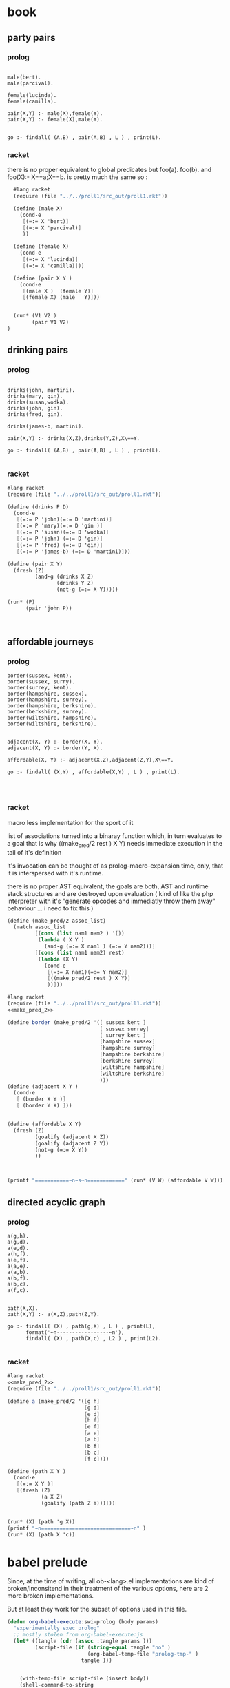 


* book 

** party pairs 

*** prolog 

#+begin_src swi-prolog :tangle src_out/chap1_pairs.pl :noweb yes

male(bert).
male(parcival).

female(lucinda).
female(camilla).

pair(X,Y) :- male(X),female(Y).
pair(X,Y) :- female(X),male(Y).


go :- findall( (A,B) , pair(A,B) , L ) , print(L).
#+end_src

#+RESULTS:
: % /Users/elkawee/src/projects/reasoned/clause_and_effect/examples/src_out/chap1_pairs.pl compiled 0.00 sec, 8 clauses
: [ (bert,lucinda), (bert,camilla), (parcival,lucinda), (parcival,camilla), (lucinda,bert), (lucinda,parcival), (camilla,bert), (camilla,parcival)]





*** racket 
    there is no proper equivalent to global predicates but
    foo(a).
    foo(b).
    and 
    foo(X):- X==a;X==b.
    is pretty much the same so : 
    

#+begin_src scheme :tangle src_out/chap1_pairs.rkt :noweb yes :result-type raw
  #lang racket
  (require (file "../../proll1/src_out/proll1.rkt"))
  
  (define (male X)
    (cond-e
     [(=:= X 'bert)]
     [(=:= X 'parcival)]
     ))
  
  (define (female X)
    (cond-e
     [(=:= X 'lucinda)]
     [(=:= X 'camilla)]))
  
  (define (pair X Y ) 
    (cond-e
     [(male X )  (female Y)]
     [(female X) (male   Y)]))
  
  
  (run* (V1 V2 )
        (pair V1 V2)
)
#+end_src

#+RESULTS:
: '((bert lucinda) (bert camilla) (parcival lucinda) (parcival camilla) (lucinda bert) (lucinda parcival) (camilla bert) (camilla parcival))


** drinking pairs 

*** prolog 
#+begin_src swi-prolog :tangle src_out/chap1_drinking_pairs.pl :noweb yes 

drinks(john, martini).
drinks(mary, gin).
drinks(susan,wodka).
drinks(john, gin).
drinks(fred, gin).

drinks(james-b, martini).

pair(X,Y) :- drinks(X,Z),drinks(Y,Z),X\==Y.

go :- findall( (A,B) , pair(A,B) , L ) , print(L).

#+end_src

#+RESULTS:
: % /Users/elkawee/src/projects/reasoned/clause_and_effect/examples/src_out/chap1_drinking_pairs.pl compiled 0.00 sec, 9 clauses
: [ (john,james-b), (mary,john), (mary,fred), (john,mary), (john,fred), (fred,mary), (fred,john), (james-b,john)]

*** racket

#+begin_src scheme :tangle src_out/chap1_drinking_pairs.rkt :noweb yes 
  #lang racket
  (require (file "../../proll1/src_out/proll1.rkt"))
  
  (define (drinks P D)
    (cond-e 
     [(=:= P 'john)(=:= D 'martini)]
     [(=:= P 'mary)(=:= D 'gin )]
     [(=:= P 'susan)(=:= D 'wodka)]
     [(=:= P 'john) (=:= D 'gin)]
     [(=:= P 'fred) (=:= D 'gin)]
     [(=:= P 'james-b) (=:= D 'martini)]))
  
  (define (pair X Y)
    (fresh (Z)
           (and-g (drinks X Z) 
                  (drinks Y Z) 
                  (not-g (=:= X Y)))))
  
  (run* (P)
        (pair 'john P))
  
  
  
#+end_src

#+RESULTS:
: '((james-b) (mary) (fred))



** affordable journeys 

*** prolog 

#+begin_src swi-prolog :tangle src_out/chap1_affordable_journeys.pl :noweb yes 
border(sussex, kent).
border(sussex, surry).
border(surrey, kent).
border(hampshire, sussex).
border(hampshire, surrey).
border(hampshire, berkshire).
border(berkshire, surrey).
border(wiltshire, hampshire).
border(wiltshire, berkshire).


adjacent(X, Y) :- border(X, Y).
adjacent(X, Y) :- border(Y, X).

affordable(X, Y) :- adjacent(X,Z),adjacent(Z,Y),X\==Y.

go :- findall( (X,Y) , affordable(X,Y) , L ) , print(L).



#+end_src

#+RESULTS:
: % /Users/elkawee/src/projects/reasoned/clause_and_effect/examples/src_out/chap1_affordable_journeys.pl compiled 0.00 sec, 14 clauses
: [ (sussex,surrey), (surrey,sussex), (hampshire,kent), (hampshire,surry), (hampshire,kent), (hampshire,berkshire), (hampshire,surrey), (hampshire,wiltshire), (berkshire,kent), (berkshire,hampshire), (wiltshire,sussex), (wiltshire,surrey), (wiltshire,berkshire), (wiltshire,surrey), (wiltshire,hampshire), (kent,surry), (kent,hampshire), (surry,kent), (surry,hampshire), (kent,hampshire), (kent,berkshire), (sussex,surrey), (sussex,berkshire), (sussex,wiltshire), (surrey,sussex), (surrey,berkshire), (surrey,wiltshire), (berkshire,sussex), (berkshire,surrey), (berkshire,wiltshire), (surrey,hampshire), (surrey,wiltshire), (hampshire,berkshire), (berkshire,hampshire)]

*** racket 

    macro less implementation for the sport of it

    list of associations turned into a binaray function which, in turn evaluates to a goal 
    that is why ((make_pred/2 rest ) X Y) needs immediate execution in the tail of it's definition
    
    it's invocation can be thought of as prolog-macro-expansion time,
    only, that it is interspersed with it's runtime.
    
    there is no proper AST equivalent, the goals are both, AST and runtime stack structures and 
    are destroyed upon evaluation 
    ( kind of like the php interpreter with it's "generate opcodes and immediatly throw them away"
      behaviour ... i need to fix this ) 
    


#+name: make_pred_2
#+begin_src scheme
  (define (make_pred/2 assoc_list)
    (match assoc_list
           [(cons (list nam1 nam2 ) '())
            (lambda ( X Y )
              (and-g (=:= X nam1 ) (=:= Y nam2)))]
           [(cons (list nam1 nam2) rest)
            (lambda (X Y)
              (cond-e 
               [(=:= X nam1)(=:= Y nam2)]
               [((make_pred/2 rest ) X Y)]
               ))]))
#+end_src 




#+begin_src scheme :tangle src_out/chap1_affordable_journeys.rkt :noweb yes
    #lang racket 
    (require (file "../../proll1/src_out/proll1.rkt"))
    <<make_pred_2>>
    
    (define border (make_pred/2 '([ sussex kent ]
                                  [ sussex surrey]
                                  [ surrey kent ]
                                  [hampshire sussex]
                                  [hampshire surrey]
                                  [hampshire berkshire]
                                  [berkshire surrey]
                                  [wiltshire hampshire]
                                  [wiltshire berkshire]
                                  )))
    (define (adjacent X Y )
      (cond-e 
       [ (border X Y )]
       [ (border Y X) ]))
    
    
    (define (affordable X Y)
      (fresh (Z) 
             (goalify (adjacent X Z))
             (goalify (adjacent Z Y))
             (not-g (=:= X Y))
             ))
    
    
    
    (printf "===========~n~s~n============" (run* (V W) (affordable V W)))
    
#+end_src 

#+RESULTS:
: ===========
: ((sussex surrey) (sussex kent) (sussex hampshire) (sussex berkshire) (surrey sussex) (hampshire kent) (hampshire surrey) (hampshire kent) (hampshire sussex) (hampshire berkshire) (hampshire surrey) (hampshire wiltshire) (berkshire kent) (berkshire sussex) (berkshire hampshire) (wiltshire sussex) (wiltshire surrey) (wiltshire berkshire) (wiltshire surrey) (wiltshire hampshire) (kent surrey) (kent hampshire) (surrey kent) (surrey hampshire) (kent sussex) (kent hampshire) (kent berkshire) (sussex surrey) (sussex berkshire) (sussex wiltshire) (surrey sussex) (surrey berkshire) (surrey wiltshire) (berkshire sussex) (berkshire surrey) (berkshire wiltshire) (surrey hampshire) (surrey wiltshire) (hampshire berkshire) (berkshire hampshire))
: ============





** directed acyclic graph 
   
*** prolog 

#+begin_src swi-prolog :tangle src_out/chap1_dag.pl :noweb yes 
a(g,h).
a(g,d).
a(e,d).
a(h,f).
a(e,f).
a(a,e).
a(a,b).
a(b,f).
a(b,c).
a(f,c).


path(X,X).
path(X,Y) :- a(X,Z),path(Z,Y).

go :- findall( (X) , path(g,X) , L ) , print(L),
      format('~n-----------------~n'),
      findall( (X) , path(X,c) , L2 ) , print(L2).

#+end_src

#+RESULTS:
: % /Users/elkawee/tmp/klaus/examples/src_out/chap1_dag.pl compiled 0.00 sec, 14 clauses
: [g,h,f,c,d]
: -----------------
: [c,g,h,e,a,a,a,b,b,f]

*** racket 
#+begin_src scheme :tangle src_out/chap1_dag.rkt :noweb yes 
  #lang racket
  <<make_pred_2>>
  (require (file "../../proll1/src_out/proll1.rkt"))
  
  (define a (make_pred/2 '([g h]
                           [g d]
                           [e d]
                           [h f]
                           [e f]
                           [a e]
                           [a b]
                           [b f]
                           [b c]
                           [f c])))
  
  (define (path X Y )
    (cond-e 
     [(=:= X Y )]
     [(fresh (Z)
             (a X Z)
             (goalify (path Z Y)))]))
   
  
  (run* (X) (path 'g X))
  (printf "~n=============================~n" )
  (run* (X) (path X 'c))
  
#+end_src 

#+RESULTS:
: '((g) (h) (f) (c) (d))
: 
: =============================
: '((c) (g) (h) (e) (a) (a) (a) (b) (b) (f))



* babel prelude

  Since, at the time of writing, all ob-<lang>.el implementations are 
  kind of broken/inconsitend in their treatment of the various options,
  here are 2 more broken implementations. 

  But at least they work for the subset of options used in this file.

#+begin_src emacs-lisp
  (defun org-babel-execute:swi-prolog (body params)
    "experimentally exec prolog"
    ;; mostly stolen from org-babel-execute:js
    (let* ((tangle (cdr (assoc :tangle params )))
           (script-file (if (string-equal tangle "no" )
                            (org-babel-temp-file "prolog-tmp-" ) 
                          tangle )))
      
      
      (with-temp-file script-file (insert body))
      (shell-command-to-string
       (message (format "swipl -g 'go.' -t halt -s %s" 
                        (org-babel-process-file-name script-file))))
      
      )
    )
  
  (defun org-babel-execute:scheme (body params)
    (let* ((tangle (cdr (assoc :tangle params)))
           (script-file 
            (if (string-equal tangle "no")
                (org-babel-temp-file "org-babel-" ".rkt")
              tangle)))
      (with-temp-file script-file
        (insert body))
      (let* ((pn (org-babel-process-file-name script-file))
             (cmd (format "\"$(which racket)\" -u %s" pn)))
        (message cmd)
        (shell-command-to-string cmd)
        )))
  
#+end_src

#+RESULTS:
: org-babel-execute:scheme


## 
